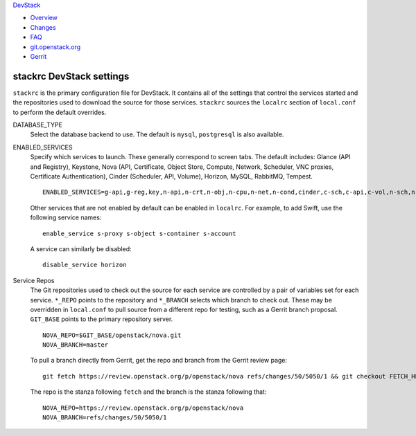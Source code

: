 `DevStack </>`__

-  `Overview <overview.html>`__
-  `Changes <changes.html>`__
-  `FAQ <faq.html>`__
-  `git.openstack.org <https://git.openstack.org/cgit/openstack-dev/devstack>`__
-  `Gerrit <https://review.openstack.org/#/q/status:open+project:openstack-dev/devstack,n,z>`__

stackrc DevStack settings
-------------------------

``stackrc`` is the primary configuration file for DevStack. It contains
all of the settings that control the services started and the
repositories used to download the source for those services. ``stackrc``
sources the ``localrc`` section of ``local.conf`` to perform the default
overrides.

DATABASE\_TYPE
    Select the database backend to use. The default is ``mysql``,
    ``postgresql`` is also available.
ENABLED\_SERVICES
    Specify which services to launch. These generally correspond to
    screen tabs. The default includes: Glance (API and Registry),
    Keystone, Nova (API, Certificate, Object Store, Compute, Network,
    Scheduler, VNC proxies, Certificate Authentication), Cinder
    (Scheduler, API, Volume), Horizon, MySQL, RabbitMQ, Tempest.

    ::

        ENABLED_SERVICES=g-api,g-reg,key,n-api,n-crt,n-obj,n-cpu,n-net,n-cond,cinder,c-sch,c-api,c-vol,n-sch,n-novnc,n-xvnc,n-cauth,horizon,rabbit,tempest,$DATABASE_TYPE

    Other services that are not enabled by default can be enabled in
    ``localrc``. For example, to add Swift, use the following service
    names:

    ::

        enable_service s-proxy s-object s-container s-account

    A service can similarly be disabled:

    ::

        disable_service horizon

Service Repos
    The Git repositories used to check out the source for each service
    are controlled by a pair of variables set for each service.
    ``*_REPO`` points to the repository and ``*_BRANCH`` selects which
    branch to check out. These may be overridden in ``local.conf`` to
    pull source from a different repo for testing, such as a Gerrit
    branch proposal. ``GIT_BASE`` points to the primary repository
    server.

    ::

        NOVA_REPO=$GIT_BASE/openstack/nova.git
        NOVA_BRANCH=master

    To pull a branch directly from Gerrit, get the repo and branch from
    the Gerrit review page:

    ::

        git fetch https://review.openstack.org/p/openstack/nova refs/changes/50/5050/1 && git checkout FETCH_HEAD

    The repo is the stanza following ``fetch`` and the branch is the
    stanza following that:

    ::

        NOVA_REPO=https://review.openstack.org/p/openstack/nova
        NOVA_BRANCH=refs/changes/50/5050/1

